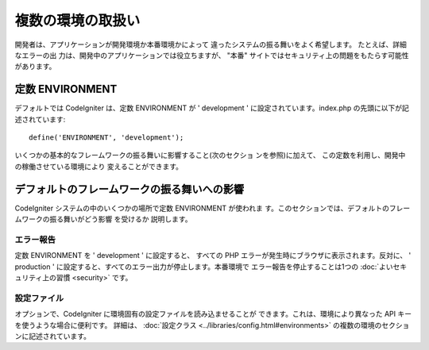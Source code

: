 ##################
複数の環境の取扱い
##################

開発者は、アプリケーションが開発環境か本番環境かによって
違ったシステムの振る舞いをよく希望します。 たとえば、詳細なエラーの出
力は、開発中のアプリケーションでは役立ちますが、 "本番"
サイトではセキュリティ上の問題をもたらす可能性があります。



定数 ENVIRONMENT
================

デフォルトでは CodeIgniter は、定数 ENVIRONMENT が ' development '
に設定されています。index.php の先頭に以下が記述されています:


::

	
	define('ENVIRONMENT', 'development');


いくつかの基本的なフレームワークの振る舞いに影響すること(次のセクショ
ンを参照)に加えて、 この定数を利用し、開発中の稼働させている環境により
変えることができます。



デフォルトのフレームワークの振る舞いへの影響
============================================

CodeIgniter システムの中のいくつかの場所で定数 ENVIRONMENT が使われま
す。このセクションでは、デフォルトのフレームワークの振る舞いがどう影響
を受けるか 説明します。



エラー報告
~~~~~~~~~~

定数 ENVIRONMENT を ' development ' に設定すると、 すべての PHP
エラーが発生時にブラウザに表示されます。反対に、 ' production '
に設定すると、すべてのエラー出力が停止します。本番環境で
エラー報告を停止することは1つの :doc:`よいセキュリティ上の習慣
<security>` です。



設定ファイル
~~~~~~~~~~~~

オプションで、CodeIgniter に環境固有の設定ファイルを読み込ませることが
できます。これは、環境により異なった API
キーを使うような場合に便利です。 詳細は、 :doc:`設定クラス
<../libraries/config.html#environments>`
の複数の環境のセクションに記述されています。

